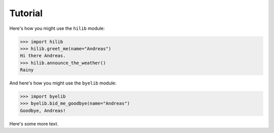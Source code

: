 Tutorial
========

Here's how you might use the ``hilib`` module:

.. code-block:: python

    >>> import hilib
    >>> hilib.greet_me(name="Andreas")
    Hi there Andreas.
    >>> hilib.announce_the_weather()
    Rainy

And here's how you might use the ``byelib`` module:

.. code-block:: python

    >>> import byelib
    >>> byelib.bid_me_goodbye(name="Andreas")
    Goodbye, Andreas!

Here's some more text.

